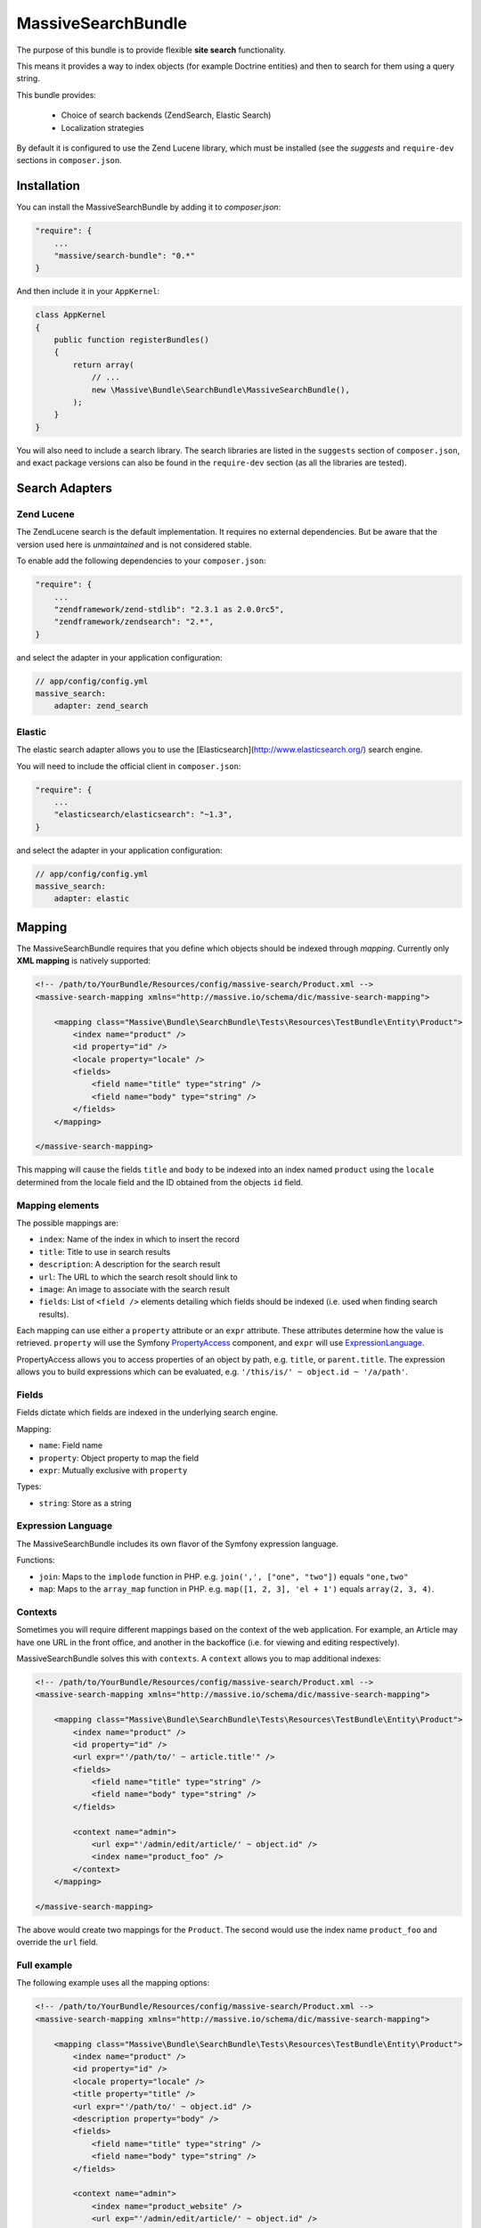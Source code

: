 MassiveSearchBundle
===================

.. image:: https://travis-ci.org/massiveart/MassiveSearchBundle.svg?branch=master
    :target: https://travis-ci.org/massiveart/MassiveSearchBundle

The purpose of this bundle is to provide flexible **site search** functionality.

This means it provides a way to index objects (for example Doctrine entities)
and then to search for them using a query string.

This bundle provides:

  - Choice of search backends (ZendSearch, Elastic Search)
  - Localization strategies

By default it is configured to use the Zend Lucene library, which must be
installed (see the `suggests` and ``require-dev`` sections in ``composer.json``.

Installation
------------

You can install the MassiveSearchBundle by adding it to `composer.json`:

.. code-block:: javascript

    "require": {
        ...
        "massive/search-bundle": "0.*"
    }

And then include it in your ``AppKernel``:

.. code-block:: php

    class AppKernel
    {
        public function registerBundles()
        {
            return array(
                // ...
                new \Massive\Bundle\SearchBundle\MassiveSearchBundle(),
            );
        }
    }

You will also need to include a search library. The search libraries are
listed in the ``suggests`` section of ``composer.json``, and exact package
versions can also be found in the ``require-dev`` section (as all the libraries are tested).

Search Adapters
---------------

Zend Lucene
~~~~~~~~~~~

The ZendLucene search is the default implementation. It requires no external
dependencies. But be aware that the version used here is *unmaintained* and
is not considered stable.

To enable add the following dependencies to your ``composer.json``:

.. code-block:: javascript

    "require": {
        ...
        "zendframework/zend-stdlib": "2.3.1 as 2.0.0rc5",
        "zendframework/zendsearch": "2.*",
    }

and select the adapter in your application configuration:

.. code-block:: yaml

    // app/config/config.yml
    massive_search:
        adapter: zend_search

Elastic
~~~~~~~

The elastic search adapter allows you to use the
[Elasticsearch](http://www.elasticsearch.org/) search engine.

You will need to include the official client in ``composer.json``:

.. code-block:: javascript

    "require": {
        ...
        "elasticsearch/elasticsearch": "~1.3",
    }

and select the adapter in your application configuration:

.. code-block:: yaml

    // app/config/config.yml
    massive_search:
        adapter: elastic

Mapping
-------

The MassiveSearchBundle requires that you define which objects should be indexed
through *mapping*. Currently only **XML mapping** is natively supported:

.. code-block:: xml

    <!-- /path/to/YourBundle/Resources/config/massive-search/Product.xml -->
    <massive-search-mapping xmlns="http://massive.io/schema/dic/massive-search-mapping">

        <mapping class="Massive\Bundle\SearchBundle\Tests\Resources\TestBundle\Entity\Product">
            <index name="product" />
            <id property="id" />
            <locale property="locale" />
            <fields>
                <field name="title" type="string" />
                <field name="body" type="string" />
            </fields>
        </mapping>

    </massive-search-mapping>

This mapping will cause the fields ``title`` and ``body`` to be indexed into
an index named ``product`` using the ``locale`` determined from the locale
field and the ID obtained from the objects ``id``
field.

Mapping elements
~~~~~~~~~~~~~~~~

The possible mappings are:

- ``index``: Name of the index in which to insert the record
- ``title``: Title to use in search results
- ``description``: A description for the search result
- ``url``: The URL to which the search resolt should link to
- ``image``: An image to associate with the search result
- ``fields``: List of ``<field />`` elements detailing which fields should be
  indexed (i.e. used when finding search results).

Each mapping can use either a ``property`` attribute or an ``expr`` attribute.
These attributes determine how the value is retrieved. ``property`` will use
the Symfony `PropertyAccess`_ component, and ``expr`` will use
`ExpressionLanguage`_.

PropertyAccess allows you to access properties of an object by path, e.g.
``title``, or ``parent.title``. The expression allows you to build expressions
which can be evaluated, e.g. ``'/this/is/' ~ object.id ~ '/a/path'``.

Fields
~~~~~~

Fields dictate which fields are indexed in the underlying search engine.

Mapping:

- ``name``: Field name
- ``property``: Object property to map the field
- ``expr``: Mutually exclusive with ``property``

Types:

- ``string``: Store as a string

Expression Language
~~~~~~~~~~~~~~~~~~~

The MassiveSearchBundle includes its own flavor of the Symfony expression
language.

Functions:

- ``join``: Maps to the ``implode`` function in PHP. e.g. ``join(',', ["one",
  "two"])`` equals ``"one,two"``
- ``map``: Maps to the ``array_map`` function in PHP. e.g. ``map([1, 2, 3],
  'el + 1')`` equals ``array(2, 3, 4)``.

Contexts
~~~~~~~~

Sometimes you will require different mappings based on the context of the web
application. For example, an Article may have one URL in the front office, and
another in the backoffice (i.e. for viewing and editing respectively).

MassiveSearchBundle solves this with ``contexts``. A ``context`` allows you
to map additional indexes:

.. code-block:: xml

    <!-- /path/to/YourBundle/Resources/config/massive-search/Product.xml -->
    <massive-search-mapping xmlns="http://massive.io/schema/dic/massive-search-mapping">

        <mapping class="Massive\Bundle\SearchBundle\Tests\Resources\TestBundle\Entity\Product">
            <index name="product" />
            <id property="id" />
            <url expr="'/path/to/' ~ article.title'" />
            <fields>
                <field name="title" type="string" />
                <field name="body" type="string" />
            </fields>

            <context name="admin">
                <url exp="'/admin/edit/article/' ~ object.id" />
                <index name="product_foo" />
            </context>
        </mapping>

    </massive-search-mapping>

The above would create two mappings for the ``Product``. The second would use
the index name ``product_foo`` and override the ``url`` field.

Full example
~~~~~~~~~~~~

The following example uses all the mapping options:

.. code-block:: xml

    <!-- /path/to/YourBundle/Resources/config/massive-search/Product.xml -->
    <massive-search-mapping xmlns="http://massive.io/schema/dic/massive-search-mapping">

        <mapping class="Massive\Bundle\SearchBundle\Tests\Resources\TestBundle\Entity\Product">
            <index name="product" />
            <id property="id" />
            <locale property="locale" />
            <title property="title" />
            <url expr="'/path/to/' ~ object.id" />
            <description property="body" />
            <fields>
                <field name="title" type="string" />
                <field name="body" type="string" />
            </fields>

            <context name="admin">
                <index name="product_website" />
                <url exp="'/admin/edit/article/' ~ object.id" />
            </context>
        </mapping>

    </massive-search-mapping>

Note:

- This file MUST be located in ``YourBundle/Resources/config/massive-search``
- It must be named after the name of your class (without the namespace) e.g.
  ``Product.xml``
- Your ``Product`` class MUST be located in one of the following folders:
  - ``YourBundle/Document``
  - ``YourBundle/Entity``
  - ``YourBundle/Model``

.. note::

    This is an early version of the bundle, it will support explict non-magic
    mapping in the future.

Indexing
--------

Once you have created your mapping files you can index your objects, for
example after saving it.

The bundle provides the ``massive_search.search_manager`` object which is the
only service which you will need to access.

.. code-block:: php

    $product = new Product();

    // ... populate the product, persist it, whatever.

    $searchManager = $this->get('massive_search.search_manager');
    $searchManager->index($product);

The SearchManager will know from the mapping how to index the product, and it
will be indexed using the configured search library adapter.

.. note:: The bundle automatically removes existing documents with the same
          ID. The ID mapping is mandatory.

Searching
---------

As with the indexing, searching for results is also done with the
SearchManager.

Currently only supported by query string is supported. The query string
is passed directly to the search library:

.. code-block:: php

    $hits = $searchManager->createSearch('My Product')->index('product')->execute();

    foreach ($hits as $hit) {
        echo $hit->getScore();

        // @var Massive\Bundle\SearchBundle\Search\Document
        $document = $hit->getDocument();

        // retrieve the indexed documents "body" field
        $body = $document->getField('body');

        // retrieve the indexed ID of the document
        $body = $document->getId();
    }

You can also search in a specific locale:

.. code-block:: php

    $hits = $searchManager
      ->createSearch('My Article')
      ->index('article')
      ->locale('fr')
      ->execute();

Localization
------------

The MassiveSearchBundle allows you to localize indexing and search operations.

To take advantage of this feature you need to choose a localization strategy:

.. code-block:: yaml

    // app/config/config.yml
    massive_search:
        localization_strategy: index

The localization strategy decides how the documents are localized in the
search implementation.

By default the adapter is the so-called ``Noop`` which does nothing and so
localization is effectively disabled.

Strategies
~~~~~~~~~~

* ``noop``: The default strategy does nothing.
* ``index``: Creates an index per locale. For example if you store a document
  in an index named "foobar" with a locale of "fr" then the backend will use
  an index named "foobar_fr".

Searching
~~~~~~~~~

See "searching".

Mapping
~~~~~~~

TODO: Locale mapping is not currently implemented in the XML Driver.

Commands
--------

The MassiveBuildBundle provides some commands.

massive:search:query
~~~~~~~~~~~~~~~~~~~~

Perform a query from the command line::

    $ php app/console massive:search:query "Foobar" --index="barfoo"
    +------------------+--------------------------------------+-----------+-------------+-----------+------------------------+
    | Score            | ID                                   | Title     | Description | Url       | Class                  |
    +------------------+--------------------------------------+-----------+-------------+-----------+------------------------+
    | 0.53148467371593 | ac984681-ca92-4650-a9a6-17bc236f1830 | Structure |             | structure | OverviewStructureCache |
    +------------------+--------------------------------------+-----------+-------------+-----------+------------------------+

massive:search:status
~~~~~~~~~~~~~~~~~~~~~

Display status information for the current search implementation::

    $ php app/console massive:search:status
    +-------------+--------------------------------------------------------------+
    | Field       | Value                                                        |
    +-------------+--------------------------------------------------------------+
    | Adapter     | Massive\Bundle\SearchBundle\Search\Adapter\ZendLuceneAdapter |
    | idx:product | {"size":11825,"nb_files":36,"nb_documents":10}               |
    +-------------+--------------------------------------------------------------+

Extending
---------

You can extend the bundle by customizing the Factory class and with custom metadata drivers.

Factory
~~~~~~~

The factory service can be customized, enabling you to instantiate your own
classes for use in any listeners which you register. For example, you want to
add a "thumbnail" field to the Document object.

.. code-block:: php

    namespace My\Namespace;

    use Massive\Bundle\SearchBundle\Search\Factory as BaseFactory;

    class MyFactory extends BaseFactory
    {
        public function makeDocument()
        {
            return MyCustomDocument();
        }
    }

You must then register your factory as a service and register the ID of that
service in your main application configuration:

.. code-block:: yaml

    massive_search:
        services:
            factory: my.factory.service

Metadata Drivers
~~~~~~~~~~~~~~~~

Simply extend the ``Metadata\Driver\DriverInterface`` and add the tag
``massive_search.metadata.driver`` tag to your implementations service
definition.

.. code-block:: xml

        <service id="massive_search.metadata.driver.xml" class="%massive_search.metadata.driver.xml.class%">
            <argument type="service" id="massive_search.metadata.file_locator" />
            <tag type="massive_search.metadata.driver" />
        </service>

Hit Listeners
~~~~~~~~~~~~~

The ``SearchManager`` will fire an event of type ``HitEvent`` in the Symfony EventDispatcher named
``massive_search.hit``.

The ``HitEvent`` contains the hit object and the reflection class of the
object which was originally indexed.

For example:

.. code-block:: php

    <?php

    namespace Sulu\Bundle\SearchBundle\EventListener;

    use Massive\Bundle\SearchBundle\Search\Event\HitEvent;

    class HitListener
    {
        public function onHit(HitEvent $event)
        {
            $reflection = $event->getDocumentReflection();
            if (false === $reflection->isSubclassOf('MyClass')) {
                return;
            }

            $document = $event->getDocument();
            $docuemnt->setUrl('Foo' . $document->getUrl());
        }
    }

.. _`PropertyAccess`: http://symfony.com/doc/current/components/property_access/index.html
.. _`ExpressionLanguage`: http://symfony.com/doc/current/components/expression_language/index.html
